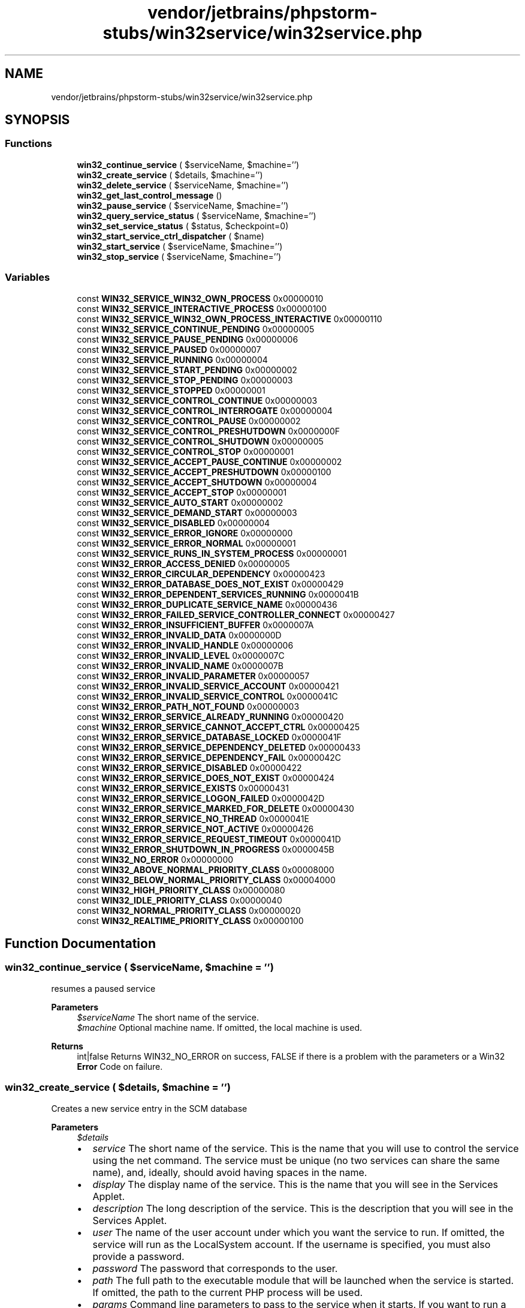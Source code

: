 .TH "vendor/jetbrains/phpstorm-stubs/win32service/win32service.php" 3 "Sat Sep 26 2020" "Safaricom SDP" \" -*- nroff -*-
.ad l
.nh
.SH NAME
vendor/jetbrains/phpstorm-stubs/win32service/win32service.php
.SH SYNOPSIS
.br
.PP
.SS "Functions"

.in +1c
.ti -1c
.RI "\fBwin32_continue_service\fP ( $serviceName, $machine='')"
.br
.ti -1c
.RI "\fBwin32_create_service\fP ( $details, $machine='')"
.br
.ti -1c
.RI "\fBwin32_delete_service\fP ( $serviceName, $machine='')"
.br
.ti -1c
.RI "\fBwin32_get_last_control_message\fP ()"
.br
.ti -1c
.RI "\fBwin32_pause_service\fP ( $serviceName, $machine='')"
.br
.ti -1c
.RI "\fBwin32_query_service_status\fP ( $serviceName, $machine='')"
.br
.ti -1c
.RI "\fBwin32_set_service_status\fP ( $status, $checkpoint=0)"
.br
.ti -1c
.RI "\fBwin32_start_service_ctrl_dispatcher\fP ( $name)"
.br
.ti -1c
.RI "\fBwin32_start_service\fP ( $serviceName, $machine='')"
.br
.ti -1c
.RI "\fBwin32_stop_service\fP ( $serviceName, $machine='')"
.br
.in -1c
.SS "Variables"

.in +1c
.ti -1c
.RI "const \fBWIN32_SERVICE_WIN32_OWN_PROCESS\fP 0x00000010"
.br
.ti -1c
.RI "const \fBWIN32_SERVICE_INTERACTIVE_PROCESS\fP 0x00000100"
.br
.ti -1c
.RI "const \fBWIN32_SERVICE_WIN32_OWN_PROCESS_INTERACTIVE\fP 0x00000110"
.br
.ti -1c
.RI "const \fBWIN32_SERVICE_CONTINUE_PENDING\fP 0x00000005"
.br
.ti -1c
.RI "const \fBWIN32_SERVICE_PAUSE_PENDING\fP 0x00000006"
.br
.ti -1c
.RI "const \fBWIN32_SERVICE_PAUSED\fP 0x00000007"
.br
.ti -1c
.RI "const \fBWIN32_SERVICE_RUNNING\fP 0x00000004"
.br
.ti -1c
.RI "const \fBWIN32_SERVICE_START_PENDING\fP 0x00000002"
.br
.ti -1c
.RI "const \fBWIN32_SERVICE_STOP_PENDING\fP 0x00000003"
.br
.ti -1c
.RI "const \fBWIN32_SERVICE_STOPPED\fP 0x00000001"
.br
.ti -1c
.RI "const \fBWIN32_SERVICE_CONTROL_CONTINUE\fP 0x00000003"
.br
.ti -1c
.RI "const \fBWIN32_SERVICE_CONTROL_INTERROGATE\fP 0x00000004"
.br
.ti -1c
.RI "const \fBWIN32_SERVICE_CONTROL_PAUSE\fP 0x00000002"
.br
.ti -1c
.RI "const \fBWIN32_SERVICE_CONTROL_PRESHUTDOWN\fP 0x0000000F"
.br
.ti -1c
.RI "const \fBWIN32_SERVICE_CONTROL_SHUTDOWN\fP 0x00000005"
.br
.ti -1c
.RI "const \fBWIN32_SERVICE_CONTROL_STOP\fP 0x00000001"
.br
.ti -1c
.RI "const \fBWIN32_SERVICE_ACCEPT_PAUSE_CONTINUE\fP 0x00000002"
.br
.ti -1c
.RI "const \fBWIN32_SERVICE_ACCEPT_PRESHUTDOWN\fP 0x00000100"
.br
.ti -1c
.RI "const \fBWIN32_SERVICE_ACCEPT_SHUTDOWN\fP 0x00000004"
.br
.ti -1c
.RI "const \fBWIN32_SERVICE_ACCEPT_STOP\fP 0x00000001"
.br
.ti -1c
.RI "const \fBWIN32_SERVICE_AUTO_START\fP 0x00000002"
.br
.ti -1c
.RI "const \fBWIN32_SERVICE_DEMAND_START\fP 0x00000003"
.br
.ti -1c
.RI "const \fBWIN32_SERVICE_DISABLED\fP 0x00000004"
.br
.ti -1c
.RI "const \fBWIN32_SERVICE_ERROR_IGNORE\fP 0x00000000"
.br
.ti -1c
.RI "const \fBWIN32_SERVICE_ERROR_NORMAL\fP 0x00000001"
.br
.ti -1c
.RI "const \fBWIN32_SERVICE_RUNS_IN_SYSTEM_PROCESS\fP 0x00000001"
.br
.ti -1c
.RI "const \fBWIN32_ERROR_ACCESS_DENIED\fP 0x00000005"
.br
.ti -1c
.RI "const \fBWIN32_ERROR_CIRCULAR_DEPENDENCY\fP 0x00000423"
.br
.ti -1c
.RI "const \fBWIN32_ERROR_DATABASE_DOES_NOT_EXIST\fP 0x00000429"
.br
.ti -1c
.RI "const \fBWIN32_ERROR_DEPENDENT_SERVICES_RUNNING\fP 0x0000041B"
.br
.ti -1c
.RI "const \fBWIN32_ERROR_DUPLICATE_SERVICE_NAME\fP 0x00000436"
.br
.ti -1c
.RI "const \fBWIN32_ERROR_FAILED_SERVICE_CONTROLLER_CONNECT\fP 0x00000427"
.br
.ti -1c
.RI "const \fBWIN32_ERROR_INSUFFICIENT_BUFFER\fP 0x0000007A"
.br
.ti -1c
.RI "const \fBWIN32_ERROR_INVALID_DATA\fP 0x0000000D"
.br
.ti -1c
.RI "const \fBWIN32_ERROR_INVALID_HANDLE\fP 0x00000006"
.br
.ti -1c
.RI "const \fBWIN32_ERROR_INVALID_LEVEL\fP 0x0000007C"
.br
.ti -1c
.RI "const \fBWIN32_ERROR_INVALID_NAME\fP 0x0000007B"
.br
.ti -1c
.RI "const \fBWIN32_ERROR_INVALID_PARAMETER\fP 0x00000057"
.br
.ti -1c
.RI "const \fBWIN32_ERROR_INVALID_SERVICE_ACCOUNT\fP 0x00000421"
.br
.ti -1c
.RI "const \fBWIN32_ERROR_INVALID_SERVICE_CONTROL\fP 0x0000041C"
.br
.ti -1c
.RI "const \fBWIN32_ERROR_PATH_NOT_FOUND\fP 0x00000003"
.br
.ti -1c
.RI "const \fBWIN32_ERROR_SERVICE_ALREADY_RUNNING\fP 0x00000420"
.br
.ti -1c
.RI "const \fBWIN32_ERROR_SERVICE_CANNOT_ACCEPT_CTRL\fP 0x00000425"
.br
.ti -1c
.RI "const \fBWIN32_ERROR_SERVICE_DATABASE_LOCKED\fP 0x0000041F"
.br
.ti -1c
.RI "const \fBWIN32_ERROR_SERVICE_DEPENDENCY_DELETED\fP 0x00000433"
.br
.ti -1c
.RI "const \fBWIN32_ERROR_SERVICE_DEPENDENCY_FAIL\fP 0x0000042C"
.br
.ti -1c
.RI "const \fBWIN32_ERROR_SERVICE_DISABLED\fP 0x00000422"
.br
.ti -1c
.RI "const \fBWIN32_ERROR_SERVICE_DOES_NOT_EXIST\fP 0x00000424"
.br
.ti -1c
.RI "const \fBWIN32_ERROR_SERVICE_EXISTS\fP 0x00000431"
.br
.ti -1c
.RI "const \fBWIN32_ERROR_SERVICE_LOGON_FAILED\fP 0x0000042D"
.br
.ti -1c
.RI "const \fBWIN32_ERROR_SERVICE_MARKED_FOR_DELETE\fP 0x00000430"
.br
.ti -1c
.RI "const \fBWIN32_ERROR_SERVICE_NO_THREAD\fP 0x0000041E"
.br
.ti -1c
.RI "const \fBWIN32_ERROR_SERVICE_NOT_ACTIVE\fP 0x00000426"
.br
.ti -1c
.RI "const \fBWIN32_ERROR_SERVICE_REQUEST_TIMEOUT\fP 0x0000041D"
.br
.ti -1c
.RI "const \fBWIN32_ERROR_SHUTDOWN_IN_PROGRESS\fP 0x0000045B"
.br
.ti -1c
.RI "const \fBWIN32_NO_ERROR\fP 0x00000000"
.br
.ti -1c
.RI "const \fBWIN32_ABOVE_NORMAL_PRIORITY_CLASS\fP 0x00008000"
.br
.ti -1c
.RI "const \fBWIN32_BELOW_NORMAL_PRIORITY_CLASS\fP 0x00004000"
.br
.ti -1c
.RI "const \fBWIN32_HIGH_PRIORITY_CLASS\fP 0x00000080"
.br
.ti -1c
.RI "const \fBWIN32_IDLE_PRIORITY_CLASS\fP 0x00000040"
.br
.ti -1c
.RI "const \fBWIN32_NORMAL_PRIORITY_CLASS\fP 0x00000020"
.br
.ti -1c
.RI "const \fBWIN32_REALTIME_PRIORITY_CLASS\fP 0x00000100"
.br
.in -1c
.SH "Function Documentation"
.PP 
.SS "win32_continue_service ( $serviceName,  $machine = \fC''\fP)"
resumes a paused service
.PP
\fBParameters\fP
.RS 4
\fI$serviceName\fP The short name of the service\&. 
.br
\fI$machine\fP Optional machine name\&. If omitted, the local machine is used\&.
.RE
.PP
\fBReturns\fP
.RS 4
int|false Returns WIN32_NO_ERROR on success, FALSE if there is a problem with the parameters or a Win32 \fBError\fP Code on failure\&. 
.RE
.PP

.SS "win32_create_service ( $details,  $machine = \fC''\fP)"
Creates a new service entry in the SCM database
.PP
\fBParameters\fP
.RS 4
\fI$details\fP 
.PD 0

.IP "\(bu" 2
\fIservice\fP The short name of the service\&. This is the name that you will use to control the service using the net command\&. The service must be unique (no two services can share the same name), and, ideally, should avoid having spaces in the name\&. 
.PP

.IP "\(bu" 2
\fIdisplay\fP The display name of the service\&. This is the name that you will see in the Services Applet\&. 
.PP

.IP "\(bu" 2
\fIdescription\fP The long description of the service\&. This is the description that you will see in the Services Applet\&. 
.PP

.IP "\(bu" 2
\fIuser\fP The name of the user account under which you want the service to run\&. If omitted, the service will run as the LocalSystem account\&. If the username is specified, you must also provide a password\&. 
.PP

.IP "\(bu" 2
\fIpassword\fP The password that corresponds to the user\&. 
.PP

.IP "\(bu" 2
\fIpath\fP The full path to the executable module that will be launched when the service is started\&. If omitted, the path to the current PHP process will be used\&. 
.PP

.IP "\(bu" 2
\fIparams\fP Command line parameters to pass to the service when it starts\&. If you want to run a PHP script as the service, then the first parameter should be the full path to the PHP script that you intend to run\&. If the script name or path contains spaces, then wrap the full path to the PHP script with "\&. 
.PP

.IP "\(bu" 2
\fIload_order\fP Controls the load_order\&. This is not yet fully supported\&. 
.PP

.IP "\(bu" 2
\fIsvc_type\fP Sets the service type\&. If omitted, the default value is WIN32_SERVICE_WIN32_OWN_PROCESS\&. Don't change this unless you know what you're doing\&. 
.PP

.IP "\(bu" 2
\fIstart_type\fP Specifies how the service should be started\&. The default is WIN32_SERVICE_AUTO_START which means the service will be launched when the machine starts up\&. 
.PP

.IP "\(bu" 2
\fIerror_control\fP Informs the SCM what it should do when it detects a problem with the service\&. The default is WIN32_SERVER_ERROR_IGNORE\&. Changing this value is not yet fully supported\&. 
.PP

.IP "\(bu" 2
\fIdelayed_start\fP If delayed_start is set to TRUE, then this will inform the SCM that this service should be started after other auto-start services are started plus a short delay\&.
.PP
Any service can be marked as a delayed auto-start service; however, this setting has no effect unless the service's start_type is WIN32_SERVICE_AUTO_START\&.
.PP
This setting is only applicable on Windows Vista and Windows Server 2008 or greater\&. 
.PP

.IP "\(bu" 2
\fIbase_priority\fP To reduce the impact on processor utilisation, it may be necessary to set a base priority lower than normal\&.
.PP
The base_priority can be set to one of the constants define in Win32 Base Priority Classes\&.  
.PP
.br
\fI$machine\fP The optional machine name on which you want to create a service\&. If omitted, it will use the local machine\&.
.RE
.PP
\fBReturns\fP
.RS 4
int|false Returns WIN32_NO_ERROR on success, FALSE if there is a problem with the parameters or a Win32 \fBError\fP Code on failure\&. 
.RE
.PP

.SS "win32_delete_service ( $serviceName,  $machine = \fC''\fP)"
Deletes a service entry from the SCM database This function really just marks the service for deletion\&. If other processes (such as the Services Applet) are open, then the deletion will be deferred until those applications are closed\&. If a service is marked for deletion, further attempts to delete it will fail, and attempts to create a new service with that name will also fail\&.
.PP
\fBParameters\fP
.RS 4
\fI$serviceName\fP The short name of the service\&. 
.br
\fI$machine\fP Optional machine name\&. If omitted, the local machine is used\&.
.RE
.PP
\fBReturns\fP
.RS 4
int|false Returns WIN32_NO_ERROR on success, FALSE if there is a problem with the parameters or a Win32 \fBError\fP Code on failure\&. 
.RE
.PP

.SS "win32_get_last_control_message ()"
Returns the last control message that was sent to this service When running as a service you should periodically check this to determine if your service needs to stop running\&. 
.PP
\fBCaution\fP Since version 0\&.2\&.0, this function work only in 'cli' SAPI\&. On other SAPI this function is disabled\&. 
.PP
\fBReturns\fP
.RS 4
int Returns a control constant which will be one of the Win32Service Service Control Message Constants: WIN32_SERVICE_CONTROL_CONTINUE, WIN32_SERVICE_CONTROL_INTERROGATE, WIN32_SERVICE_CONTROL_PAUSE, WIN32_SERVICE_CONTROL_PRESHUTDOWN, WIN32_SERVICE_CONTROL_SHUTDOWN, WIN32_SERVICE_CONTROL_STOP\&. 
.RE
.PP

.SS "win32_pause_service ( $serviceName,  $machine = \fC''\fP)"
Pauses a named service\&. Requires administrative privileges\&.
.PP
\fBParameters\fP
.RS 4
\fI$serviceName\fP The short name of the service\&. 
.br
\fI$machine\fP Optional machine name\&. If omitted, the local machine is used\&.
.RE
.PP
\fBReturns\fP
.RS 4
int|false Returns WIN32_NO_ERROR on success, FALSE if there is a problem with the parameters or a Win32 \fBError\fP Code on failure\&. 
.RE
.PP

.SS "win32_query_service_status ( $serviceName,  $machine = \fC''\fP)"
Queries the current status for a service, returning an array of information\&.
.PP
\fBParameters\fP
.RS 4
\fI$serviceName\fP The short name of the service\&. 
.br
\fI$machine\fP Optional machine name\&. If omitted, the local machine is used\&.
.RE
.PP
\fBReturns\fP
.RS 4
array|false Returns an array consisting of the following information on success, FALSE if there is a problem with the parameters or a Win32 \fBError\fP Code on failure\&. 
.PD 0

.IP "\(bu" 2
\fIServiceType\fP The dwServiceType\&. See Win32Service Service Type Bitmasks\&.  
.IP "\(bu" 2
\fICurrentState\fP The dwCurrentState\&. See Win32Service Service Status Constants\&.  
.IP "\(bu" 2
\fIControlsAccepted\fP Which service controls are accepted by the service\&. See Win32Service Service Control Message Accepted Bitmasks\&.  
.IP "\(bu" 2
\fIWin32ExitCode\fP If the service exited, the return code from the process\&.  
.IP "\(bu" 2
\fIServiceSpecificExitCode\fP If the service exited with an error condition, the service specific code that is logged in the event log is visible here\&.  
.IP "\(bu" 2
\fICheckPoint\fP If the service is shutting down, holds the current check point number\&. This is used by the SCM as a kind of heart-beat to detect a wedged service process\&. The value of the check point is best interpreted in conjunction with the WaitHint value\&.  
.IP "\(bu" 2
\fIWaitHint\fP If the service is shutting down it will set WaitHint to a checkpoint value that will indicate 100% completion\&. This can be used to implement a progress indicator\&.  
.IP "\(bu" 2
\fIProcessId\fP The Windows process identifier\&. If 0, the process is not running\&.  
.IP "\(bu" 2
\fIServiceFlags\fP The dwServiceFlags\&. See Win32Service Service Service Flag Constants\&.  
.PP
.RE
.PP

.SS "win32_set_service_status ( $status,  $checkpoint = \fC0\fP)"
Update the service status Informs the SCM of the current status of a running service\&. This call is only valid for a running service process\&. 
.PP
\fBCaution\fP Since version 0\&.2\&.0, this function work only in 'cli' SAPI\&. On other SAPI this function is disabled\&. 
.PP
\fBParameters\fP
.RS 4
\fI$status\fP The service status code, one of WIN32_SERVICE_RUNNING, WIN32_SERVICE_STOPPED, WIN32_SERVICE_STOP_PENDING, WIN32_SERVICE_START_PENDING, WIN32_SERVICE_CONTINUE_PENDING, WIN32_SERVICE_PAUSE_PENDING, WIN32_SERVICE_PAUSED\&. 
.br
\fI$checkpoint\fP The checkpoint value the service increments periodically to report its progress during a lengthy start, stop, pause, or continue operation\&. For example, the service should increment this value as it completes each step of its initialization when it is starting up\&. The checkpoint is only valid when the status is one of WIN32_SERVICE_STOP_PENDING, WIN32_SERVICE_START_PENDING, WIN32_SERVICE_CONTINUE_PENDING or WIN32_SERVICE_PAUSE_PENDING\&.
.RE
.PP
\fBReturns\fP
.RS 4
mixed Returns TRUE on success, FALSE if there is a problem with the parameters or a Win32 \fBError\fP Code on failure\&. 
.RE
.PP

.SS "win32_start_service ( $serviceName,  $machine = \fC''\fP)"
Starts a service Attempts to start the named service\&. Usually requires administrative privileges\&.
.PP
\fBParameters\fP
.RS 4
\fI$serviceName\fP The short name of the service\&. 
.br
\fI$machine\fP Optional machine name\&. If omitted, the local machine is used\&.
.RE
.PP
\fBReturns\fP
.RS 4
int|false Returns WIN32_NO_ERROR on success, FALSE if there is a problem with the parameters or a Win32 \fBError\fP Code on failure\&. 
.RE
.PP

.SS "win32_start_service_ctrl_dispatcher ( $name)"
Registers the script with the SCM, so that it can act as the service with the given name When launched via the Service Control Manager, a service process is required to 'check-in' with it to establish service monitoring and communication facilities\&. This function performs the check-in by spawning a thread to handle the lower-level communication with the service control manager\&.
.PP
Once started, the service process should do 2 things\&. The first is to tell the Service Control Manager that the service is running\&. This is achieved by calling \fBwin32_set_service_status()\fP with the WIN32_SERVICE_RUNNING constant\&. If you need to perform some lengthy process before the service is actually running, then you can use the WIN32_SERVICE_START_PENDING constant\&. The second is to continue to check-in with the service control manager so that it can determine if it should terminate\&. This is achieved by periodically calling \fBwin32_get_last_control_message()\fP and handling the return code appropriately\&. 
.PP
\fBCaution\fP Since version 0\&.2\&.0, this function work only in 'cli' SAPI\&. On other SAPI this function is disabled\&. 
.PP
\fBParameters\fP
.RS 4
\fI$name\fP The short-name of the service, as registered by \fBwin32_create_service()\fP\&.
.RE
.PP
\fBReturns\fP
.RS 4
mixed Returns TRUE on success, FALSE if there is a problem with the parameters or a Win32 \fBError\fP Code on failure\&. 
.RE
.PP

.SS "win32_stop_service ( $serviceName,  $machine = \fC''\fP)"
Stops a named service\&. Requires administrative privileges\&.
.PP
\fBParameters\fP
.RS 4
\fI$serviceName\fP The short name of the service\&. 
.br
\fI$machine\fP Optional machine name\&. If omitted, the local machine is used\&.
.RE
.PP
\fBReturns\fP
.RS 4
int|false Returns WIN32_NO_ERROR on success, FALSE if there is a problem with the parameters or a Win32 \fBError\fP Code on failure\&. 
.RE
.PP

.SH "Variable Documentation"
.PP 
.SS "const WIN32_ABOVE_NORMAL_PRIORITY_CLASS 0x00008000"
Process that has priority above WIN32_NORMAL_PRIORITY_CLASS but below WIN32_HIGH_PRIORITY_CLASS\&. 
.SS "const WIN32_BELOW_NORMAL_PRIORITY_CLASS 0x00004000"
Process that has priority above WIN32_IDLE_PRIORITY_CLASS but below WIN32_NORMAL_PRIORITY_CLASS\&. 
.SS "const WIN32_ERROR_ACCESS_DENIED 0x00000005"
The handle to the SCM database does not have the appropriate access rights\&. 
.SS "const WIN32_ERROR_CIRCULAR_DEPENDENCY 0x00000423"
\fBA\fP circular service dependency was specified\&. 
.SS "const WIN32_ERROR_DATABASE_DOES_NOT_EXIST 0x00000429"
The specified database does not exist\&. 
.SS "const WIN32_ERROR_DEPENDENT_SERVICES_RUNNING 0x0000041B"
The service cannot be stopped because other running services are dependent on it\&. 
.SS "const WIN32_ERROR_DUPLICATE_SERVICE_NAME 0x00000436"
The display name already exists in the service control manager database either as a service name or as another display name\&. 
.SS "const WIN32_ERROR_FAILED_SERVICE_CONTROLLER_CONNECT 0x00000427"
This error is returned if the program is being run as a console application rather than as a service\&. If the program will be run as a console application for debugging purposes, structure it such that service-specific code is not called\&. 
.SS "const WIN32_ERROR_INSUFFICIENT_BUFFER 0x0000007A"
The buffer is too small for the service status structure\&. Nothing was written to the structure\&. 
.SS "const WIN32_ERROR_INVALID_DATA 0x0000000D"
The specified service status structure is invalid\&. 
.SS "const WIN32_ERROR_INVALID_HANDLE 0x00000006"
The handle to the specified service control manager database is invalid\&. 
.SS "const WIN32_ERROR_INVALID_LEVEL 0x0000007C"
The InfoLevel parameter contains an unsupported value\&. 
.SS "const WIN32_ERROR_INVALID_NAME 0x0000007B"
The specified service name is invalid\&. 
.SS "const WIN32_ERROR_INVALID_PARAMETER 0x00000057"
\fBA\fP parameter that was specified is invalid\&. 
.SS "const WIN32_ERROR_INVALID_SERVICE_ACCOUNT 0x00000421"
The user account name specified in the user parameter does not exist\&. See \fBwin32_create_service()\fP\&. 
.SS "const WIN32_ERROR_INVALID_SERVICE_CONTROL 0x0000041C"
The requested control code is not valid, or it is unacceptable to the service\&. 
.SS "const WIN32_ERROR_PATH_NOT_FOUND 0x00000003"
The service binary file could not be found\&. 
.SS "const WIN32_ERROR_SERVICE_ALREADY_RUNNING 0x00000420"
An instance of the service is already running\&. 
.SS "const WIN32_ERROR_SERVICE_CANNOT_ACCEPT_CTRL 0x00000425"
The requested control code cannot be sent to the service because the state of the service is WIN32_SERVICE_STOPPED, WIN32_SERVICE_START_PENDING, or WIN32_SERVICE_STOP_PENDING\&. 
.SS "const WIN32_ERROR_SERVICE_DATABASE_LOCKED 0x0000041F"
The database is locked\&. 
.SS "const WIN32_ERROR_SERVICE_DEPENDENCY_DELETED 0x00000433"
The service depends on a service that does not exist or has been marked for deletion\&. 
.SS "const WIN32_ERROR_SERVICE_DEPENDENCY_FAIL 0x0000042C"
The service depends on another service that has failed to start\&. 
.SS "const WIN32_ERROR_SERVICE_DISABLED 0x00000422"
The service has been disabled\&. 
.SS "const WIN32_ERROR_SERVICE_DOES_NOT_EXIST 0x00000424"
The specified service does not exist as an installed service\&. 
.SS "const WIN32_ERROR_SERVICE_EXISTS 0x00000431"
The specified service already exists in this database\&. 
.SS "const WIN32_ERROR_SERVICE_LOGON_FAILED 0x0000042D"
The service did not start due to a logon failure\&. This error occurs if the service is configured to run under an account that does not have the 'Log on as a service' right\&. 
.SS "const WIN32_ERROR_SERVICE_MARKED_FOR_DELETE 0x00000430"
The specified service has already been marked for deletion\&. 
.SS "const WIN32_ERROR_SERVICE_NO_THREAD 0x0000041E"
\fBA\fP thread could not be created for the service\&. 
.SS "const WIN32_ERROR_SERVICE_NOT_ACTIVE 0x00000426"
The service has not been started\&. 
.SS "const WIN32_ERROR_SERVICE_REQUEST_TIMEOUT 0x0000041D"
The process for the service was started, but it did not call StartServiceCtrlDispatcher, or the thread that called StartServiceCtrlDispatcher may be blocked in a control handler function\&. 
.SS "const WIN32_ERROR_SHUTDOWN_IN_PROGRESS 0x0000045B"
The system is shutting down; this function cannot be called\&. 
.SS "const WIN32_HIGH_PRIORITY_CLASS 0x00000080"
Process that performs time-critical tasks that must be executed immediately\&. The threads of the process preempt the threads of normal or idle priority class processes\&. An example is the Task List, which must respond quickly when called by the user, regardless of the load on the operating system\&. Use extreme care when using the high-priority class, because a high-priority class application can use nearly all available CPU time\&. 
.SS "const WIN32_IDLE_PRIORITY_CLASS 0x00000040"
Process whose threads run only when the system is idle\&. The threads of the process are preempted by the threads of any process running in a higher priority class\&. An example is a screen saver\&. The idle-priority class is inherited by child processes\&. 
.SS "const WIN32_NO_ERROR 0x00000000"
No error\&. 
.SS "const WIN32_NORMAL_PRIORITY_CLASS 0x00000020"
Process with no special scheduling needs\&. 
.SS "const WIN32_REALTIME_PRIORITY_CLASS 0x00000100"
Process that has the highest possible priority\&. The threads of the process preempt the threads of all other processes, including operating system processes performing important tasks\&. For example, a real-time process that executes for more than a very brief interval can cause disk caches not to flush or cause the mouse to be unresponsive\&. 
.SS "const WIN32_SERVICE_ACCEPT_PAUSE_CONTINUE 0x00000002"
The service can be paused and continued\&. This control code allows the service to receive WIN32_SERVICE_CONTROL_PAUSE and WIN32_SERVICE_CONTROL_CONTINUE notifications\&. 
.SS "const WIN32_SERVICE_ACCEPT_PRESHUTDOWN 0x00000100"
The service can perform preshutdown tasks\&. This control code enables the service to receive WIN32_SERVICE_CONTROL_PRESHUTDOWN notifications\&. This value is not supported by Windows Server 2003 and Windows XP/2000\&. 
.SS "const WIN32_SERVICE_ACCEPT_SHUTDOWN 0x00000004"
The service is notified when system shutdown occurs\&. This control code allows the service to receive WIN32_SERVICE_CONTROL_SHUTDOWN notifications\&. 
.SS "const WIN32_SERVICE_ACCEPT_STOP 0x00000001"
The service can be stopped\&. This control code allows the service to receive WIN32_SERVICE_CONTROL_STOP notifications\&. 
.SS "const WIN32_SERVICE_AUTO_START 0x00000002"
\fBA\fP service started automatically by the service control manager during system startup\&. 
.SS "const WIN32_SERVICE_CONTINUE_PENDING 0x00000005"
The service continue is pending\&. 
.SS "const WIN32_SERVICE_CONTROL_CONTINUE 0x00000003"
Notifies a paused service that it should resume\&. 
.SS "const WIN32_SERVICE_CONTROL_INTERROGATE 0x00000004"
Notifies a service that it should report its current status information to the service control manager\&. 
.SS "const WIN32_SERVICE_CONTROL_PAUSE 0x00000002"
Notifies a service that it should pause\&. 
.SS "const WIN32_SERVICE_CONTROL_PRESHUTDOWN 0x0000000F"
Notifies a service that the system will be shutting down\&. \fBA\fP service that handles this notification blocks system shutdown until the service stops or the preshutdown time-out interval expires\&. This value is not supported by Windows Server 2003 and Windows XP/2000\&. 
.SS "const WIN32_SERVICE_CONTROL_SHUTDOWN 0x00000005"
Notifies a service that the system is shutting down so the service can perform cleanup tasks\&. If a service accepts this control code, it must stop after it performs its cleanup tasks\&. After the SCM sends this control code, it will not send other control codes to the service\&. 
.SS "const WIN32_SERVICE_CONTROL_STOP 0x00000001"
Notifies a service that it should stop\&. 
.SS "const WIN32_SERVICE_DEMAND_START 0x00000003"
\fBA\fP service started by the service control manager when a process calls the StartService function\&. 
.SS "const WIN32_SERVICE_DISABLED 0x00000004"
\fBA\fP service that cannot be started\&. Attempts to start the service result in the error code WIN32_ERROR_SERVICE_DISABLED\&. 
.SS "const WIN32_SERVICE_ERROR_IGNORE 0x00000000"
The startup program ignores the error and continues the startup operation\&. 
.SS "const WIN32_SERVICE_ERROR_NORMAL 0x00000001"
The startup program logs the error in the event log but continues the startup operation\&. 
.SS "const WIN32_SERVICE_INTERACTIVE_PROCESS 0x00000100"
The service can interact with the desktop\&. This option is not available on Windows Vista or later\&. 
.SS "const WIN32_SERVICE_PAUSE_PENDING 0x00000006"
The service pause is pending\&. 
.SS "const WIN32_SERVICE_PAUSED 0x00000007"
The service is paused\&. 
.SS "const WIN32_SERVICE_RUNNING 0x00000004"
The service is running\&. 
.SS "const WIN32_SERVICE_RUNS_IN_SYSTEM_PROCESS 0x00000001"
The service runs in a system process that must always be running\&. 
.SS "const WIN32_SERVICE_START_PENDING 0x00000002"
The service is starting\&. 
.SS "const WIN32_SERVICE_STOP_PENDING 0x00000003"
The service is stopping\&. 
.SS "const WIN32_SERVICE_STOPPED 0x00000001"
The service is not running\&. 
.SS "const WIN32_SERVICE_WIN32_OWN_PROCESS 0x00000010"
The service runs in its own process\&. 
.SS "const WIN32_SERVICE_WIN32_OWN_PROCESS_INTERACTIVE 0x00000110"
The service runs in its own process and can interact with the desktop\&. This option is not available on Windows Vista or later\&. 
.SH "Author"
.PP 
Generated automatically by Doxygen for Safaricom SDP from the source code\&.
